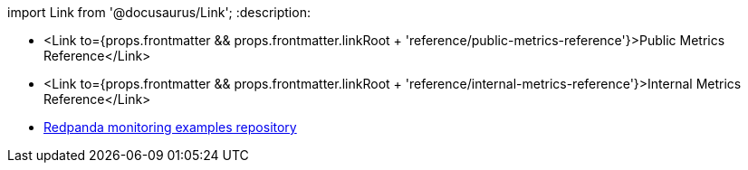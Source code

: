 import Link from '@docusaurus/Link';
:description: 

* <Link to={props.frontmatter && props.frontmatter.linkRoot + 'reference/public-metrics-reference'}>Public Metrics Reference</Link>
* <Link to={props.frontmatter && props.frontmatter.linkRoot + 'reference/internal-metrics-reference'}>Internal Metrics Reference</Link>
* https://github.com/redpanda-data/observability[Redpanda monitoring examples repository]

